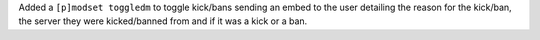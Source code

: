 Added a ``[p]modset toggledm`` to toggle kick/bans sending an embed to the user detailing the reason for the kick/ban, the server they were kicked/banned from and if it was a kick or a ban.

